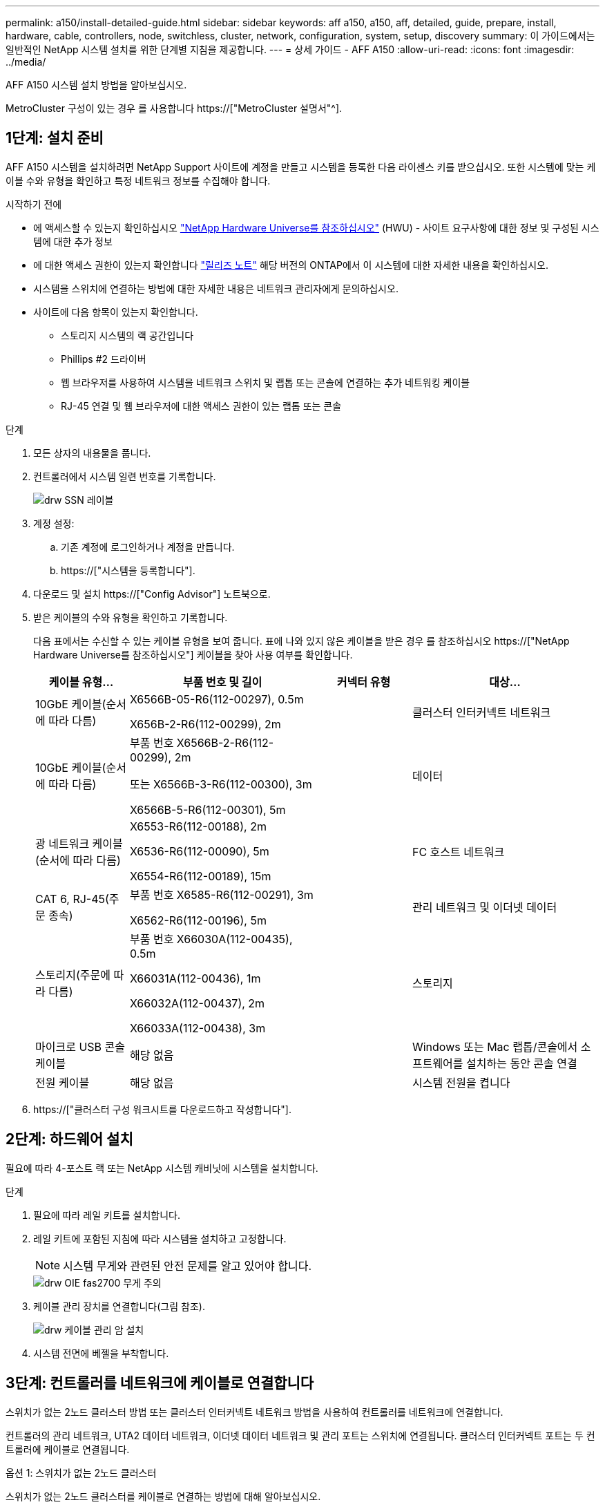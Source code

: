 ---
permalink: a150/install-detailed-guide.html 
sidebar: sidebar 
keywords: aff a150, a150, aff, detailed, guide, prepare, install, hardware, cable, controllers, node, switchless, cluster, network, configuration, system, setup, discovery 
summary: 이 가이드에서는 일반적인 NetApp 시스템 설치를 위한 단계별 지침을 제공합니다. 
---
= 상세 가이드 - AFF A150
:allow-uri-read: 
:icons: font
:imagesdir: ../media/


[role="lead"]
AFF A150 시스템 설치 방법을 알아보십시오.

MetroCluster 구성이 있는 경우 를 사용합니다 https://["MetroCluster 설명서"^].



== 1단계: 설치 준비

[role="lead"]
AFF A150 시스템을 설치하려면 NetApp Support 사이트에 계정을 만들고 시스템을 등록한 다음 라이센스 키를 받으십시오. 또한 시스템에 맞는 케이블 수와 유형을 확인하고 특정 네트워크 정보를 수집해야 합니다.

.시작하기 전에
* 에 액세스할 수 있는지 확인하십시오 link:https://hwu.netapp.com["NetApp Hardware Universe를 참조하십시오"^] (HWU) - 사이트 요구사항에 대한 정보 및 구성된 시스템에 대한 추가 정보
* 에 대한 액세스 권한이 있는지 확인합니다 link:http://mysupport.netapp.com/documentation/productlibrary/index.html?productID=62286["릴리즈 노트"^] 해당 버전의 ONTAP에서 이 시스템에 대한 자세한 내용을 확인하십시오.
* 시스템을 스위치에 연결하는 방법에 대한 자세한 내용은 네트워크 관리자에게 문의하십시오.
* 사이트에 다음 항목이 있는지 확인합니다.
+
** 스토리지 시스템의 랙 공간입니다
** Phillips #2 드라이버
** 웹 브라우저를 사용하여 시스템을 네트워크 스위치 및 랩톱 또는 콘솔에 연결하는 추가 네트워킹 케이블
** RJ-45 연결 및 웹 브라우저에 대한 액세스 권한이 있는 랩톱 또는 콘솔




.단계
. 모든 상자의 내용물을 풉니다.
. 컨트롤러에서 시스템 일련 번호를 기록합니다.
+
image::../media/drw_ssn_label.png[drw SSN 레이블]

. 계정 설정:
+
.. 기존 계정에 로그인하거나 계정을 만듭니다.
.. https://["시스템을 등록합니다"].


. 다운로드 및 설치 https://["Config Advisor"] 노트북으로.
. 받은 케이블의 수와 유형을 확인하고 기록합니다.
+
다음 표에서는 수신할 수 있는 케이블 유형을 보여 줍니다. 표에 나와 있지 않은 케이블을 받은 경우 를 참조하십시오 https://["NetApp Hardware Universe를 참조하십시오"] 케이블을 찾아 사용 여부를 확인합니다.

+
[cols="1,2,1,2"]
|===
| 케이블 유형... | 부품 번호 및 길이 | 커넥터 유형 | 대상... 


 a| 
10GbE 케이블(순서에 따라 다름)
 a| 
X6566B-05-R6(112-00297), 0.5m

X656B-2-R6(112-00299), 2m
 a| 
image:../media/oie_cable_sfp_gbe_copper.png[""]
 a| 
클러스터 인터커넥트 네트워크



 a| 
10GbE 케이블(순서에 따라 다름)
 a| 
부품 번호 X6566B-2-R6(112-00299), 2m

또는 X6566B-3-R6(112-00300), 3m

X6566B-5-R6(112-00301), 5m
 a| 
image:../media/oie_cable_sfp_gbe_copper.png[""]
 a| 
데이터



 a| 
광 네트워크 케이블(순서에 따라 다름)
 a| 
X6553-R6(112-00188), 2m

X6536-R6(112-00090), 5m

X6554-R6(112-00189), 15m
 a| 
image:../media/oie_cable_fiber_lc_connector.png[""]
 a| 
FC 호스트 네트워크



 a| 
CAT 6, RJ-45(주문 종속)
 a| 
부품 번호 X6585-R6(112-00291), 3m

X6562-R6(112-00196), 5m
 a| 
image:../media/oie_cable_rj45.png[""]
 a| 
관리 네트워크 및 이더넷 데이터



 a| 
스토리지(주문에 따라 다름)
 a| 
부품 번호 X66030A(112-00435), 0.5m

X66031A(112-00436), 1m

X66032A(112-00437), 2m

X66033A(112-00438), 3m
 a| 
image:../media/oie_cable_mini_sas_hd_to_mini_sas_hd.png[""]
 a| 
스토리지



 a| 
마이크로 USB 콘솔 케이블
 a| 
해당 없음
 a| 
image:../media/oie_cable_micro_usb.png[""]
 a| 
Windows 또는 Mac 랩톱/콘솔에서 소프트웨어를 설치하는 동안 콘솔 연결



 a| 
전원 케이블
 a| 
해당 없음
 a| 
image:../media/oie_cable_power.png[""]
 a| 
시스템 전원을 켭니다

|===
. https://["클러스터 구성 워크시트를 다운로드하고 작성합니다"].




== 2단계: 하드웨어 설치

[role="lead"]
필요에 따라 4-포스트 랙 또는 NetApp 시스템 캐비닛에 시스템을 설치합니다.

.단계
. 필요에 따라 레일 키트를 설치합니다.
. 레일 키트에 포함된 지침에 따라 시스템을 설치하고 고정합니다.
+

NOTE: 시스템 무게와 관련된 안전 문제를 알고 있어야 합니다.

+
image::../media/drw_oie_fas2700_weight_caution.png[drw OIE fas2700 무게 주의]

. 케이블 관리 장치를 연결합니다(그림 참조).
+
image::../media/drw_cable_management_arm_install.png[drw 케이블 관리 암 설치]

. 시스템 전면에 베젤을 부착합니다.




== 3단계: 컨트롤러를 네트워크에 케이블로 연결합니다

[role="lead"]
스위치가 없는 2노드 클러스터 방법 또는 클러스터 인터커넥트 네트워크 방법을 사용하여 컨트롤러를 네트워크에 연결합니다.

컨트롤러의 관리 네트워크, UTA2 데이터 네트워크, 이더넷 데이터 네트워크 및 관리 포트는 스위치에 연결됩니다. 클러스터 인터커넥트 포트는 두 컨트롤러에 케이블로 연결됩니다.

[role="tabbed-block"]
====
.옵션 1: 스위치가 없는 2노드 클러스터
--
스위치가 없는 2노드 클러스터를 케이블로 연결하는 방법에 대해 알아보십시오.

.시작하기 전에
그림 화살표에 올바른 케이블 커넥터 당김 탭 방향이 있는지 확인하십시오.

image::../media/oie_cable_pull_tab_down.png[OIE 케이블 당김 탭을 아래로 내립니다]


NOTE: 커넥터를 삽입할 때 딸깍 소리가 들려야 합니다. 딸깍 소리가 안 되면 커넥터를 제거하고 회전했다가 다시 시도하십시오.

.이 작업에 대해
UTA2 데이터 네트워크 포트 또는 이더넷 데이터 네트워크 포트를 사용하여 컨트롤러를 호스트 네트워크에 연결할 수 있습니다. 컨트롤러와 스위치 간에 케이블을 연결할 때는 다음 케이블 연결 그림을 참조하십시오.

UTA2 데이터 네트워크 구성::
+
--
image::../media/drw_2700_tnsc_unified_network_cabling_animated_gif.png[drw 2700 tnsc 통합 네트워크 케이블 애니메이션 gif]

--
이더넷 네트워크 구성::
+
--
image::../media/drw_2700_tnsc_ethernet_network_cabling_animated_gif.png[drw 2700 tnsc 이더넷 네트워크 케이블 애니메이션 gif]

--


각 컨트롤러 모듈에 대해 다음 단계를 수행하십시오.

.단계
. 클러스터 인터커넥트 케이블을 사용하여 클러스터 인터커넥트 포트 e0a~e0a 및 e0b~e0b에 케이블을 연결합니다. 를 누릅니다image:../media/drw_c190_u_tnsc_clust_cbling.png[""]
. 다음 중 하나를 수행합니다.
+
UTA2 데이터 네트워크 구성:: UTA2 데이터 포트를 호스트 네트워크에 케이블로 연결하려면 다음 케이블 유형 중 하나를 사용하십시오.
+
--
** FC 호스트의 경우 0c 및 0d * 또는 * 0e 및 0f를 사용하십시오.
** 10GbE 시스템의 경우 e0c 및 e0d * 또는 * e0e 및 e0f 를 사용합니다.
+
image:../media/drw_c190_u_fc_10gbe_cbling.png[""]

+
하나의 포트 쌍을 CNA로, 하나의 포트 쌍을 FC로 연결하거나, 두 포트 쌍을 CNA로 또는 두 포트 쌍 모두를 FC로 연결할 수 있습니다.



--
이더넷 네트워크 구성:: Cat 6 RJ45 케이블을 사용하여 e0c - e0f 포트를 호스트 네트워크에 연결합니다. 다음 그림을 참조하십시오.
+
--
image:../media/drw_c190_e_rj45_cbling.png[""]

--


. RJ45 케이블을 사용하여 e0M 포트를 관리 네트워크 스위치에 연결합니다.
+
image:../media/drw_c190_u_mgmt_cbling.png[""]




IMPORTANT: 이때 전원 코드를 꽂지 마십시오.

--
.옵션 2: 스위치 클러스터
--
스위치 클러스터 케이블 연결 방법에 대해 알아보십시오.

.시작하기 전에
그림 화살표에 올바른 케이블 커넥터 당김 탭 방향이 있는지 확인하십시오.

image::../media/oie_cable_pull_tab_down.png[OIE 케이블 당김 탭을 아래로 내립니다]


NOTE: 커넥터를 삽입할 때 딸깍 소리가 들려야 합니다. 딸깍 소리가 안 되면 커넥터를 제거하고 회전했다가 다시 시도하십시오.

.이 작업에 대해
UTA2 데이터 네트워크 포트 또는 이더넷 데이터 네트워크 포트를 사용하여 컨트롤러를 호스트 네트워크에 연결할 수 있습니다. 컨트롤러와 스위치 간에 케이블을 연결할 때는 다음 케이블 연결 그림을 참조하십시오.

통합 네트워크 케이블 연결::
+
--
image::../media/drw_2700_switched_unified_network_cabling_animated_gif.png[drw 2700 스위치 방식 통합 네트워크 케이블 애니메이션 gif]

--
이더넷 네트워크 케이블 연결::
+
--
image::../media/drw_2700_switched_ethernet_network_cabling_animated_gif.png[drw 2700 스위치 방식 이더넷 네트워크 케이블 애니메이션 gif]

--


각 컨트롤러 모듈에 대해 다음 단계를 수행하십시오.

.단계
. 각 컨트롤러 모듈에 대해 클러스터 인터커넥트 케이블을 사용하여 e0a 및 e0b 케이블 연결 스위치에 대해 e0a 및 e0b 케이블을 연결합니다.
+
image:../media/drw_c190_u_switched_clust_cbling.png[""]

. 다음 중 하나를 수행합니다.
+
UTA2 데이터 네트워크 구성:: UTA2 데이터 포트를 호스트 네트워크에 케이블로 연결하려면 다음 케이블 유형 중 하나를 사용하십시오.
+
--
** FC 호스트의 경우 0c 및 0d** 또는** 0e 및 0f를 사용합니다.
** 10GbE 시스템의 경우 e0c 및 e0d ** 또는 ** e0e 및 e0f 를 사용합니다.
+
image:../media/drw_c190_u_fc_10gbe_cbling.png[""]

+
하나의 포트 쌍을 CNA로, 하나의 포트 쌍을 FC로 연결하거나, 두 포트 쌍을 CNA로 또는 두 포트 쌍 모두를 FC로 연결할 수 있습니다.



--
이더넷 네트워크 구성:: Cat 6 RJ45 케이블을 사용하여 e0c - e0f 포트를 호스트 네트워크에 연결합니다.
+
--
image:../media/drw_c190_e_rj45_cbling.png[""]

--


. RJ45 케이블을 사용하여 e0M 포트를 관리 네트워크 스위치에 연결합니다.
+
image:../media/drw_c190_u_mgmt_cbling.png[""]




IMPORTANT: 이때 전원 코드를 꽂지 마십시오.

--
====


== 4단계: 컨트롤러 케이블을 드라이브 쉘프에 연결합니다

온보드 스토리지 포트를 사용하여 컨트롤러를 쉘프에 연결합니다. 외부 스토리지가 있는 시스템의 경우 MP-HA 케이블 연결을 사용하는 것이 좋습니다.

.이 작업에 대해
SAS 테이프 드라이브가 있는 경우 단일 경로 케이블을 사용할 수 있습니다. 외부 쉘프가 없는 경우, SAS 케이블을 시스템과 함께 주문한 경우 내부 드라이브에 대한 MP-HA 케이블 연결은 선택 사항(표시되지 않음)입니다.

쉘프-쉘프 연결을 케이블로 연결한 다음, 두 컨트롤러를 드라이브 쉘프에 케이블로 연결해야 합니다.

그림 화살표에 올바른 케이블 커넥터 당김 탭 방향이 있는지 확인하십시오.

image::../media/oie_cable_pull_tab_down.png[OIE 케이블 당김 탭을 아래로 내립니다]

.단계
. HA Pair를 외부 드라이브 쉘프에 연결합니다.
+
다음 예제는 DS224C 드라이브 쉘프의 케이블 연결을 보여줍니다. 케이블 연결은 지원되는 다른 드라이브 쉘프와 유사합니다.

+
image::../media/drw_a150_ha_storage_cabling_IEOPS-1032.svg[drw a150 ha 저장 케이블 IEOPS 1032]

. 쉘프-쉘프 포트에 케이블을 연결합니다.
+
** IOM A의 포트 3을 IOM A의 포트 1에 바로 아래에 있는 쉘프의 IOM A에서 포트 1로 연결합니다.
** IOM B의 포트 3을 IOM B의 포트 1로 바로 아래에 있는 쉘프의 IOM B에서 포트 1로 연결합니다.
+
image:../media/oie_cable_mini_sas_hd_to_mini_sas_hd.png[""] 미니 SAS HD - 미니 SAS HD 케이블



. 각 노드를 스택의 IOM A에 연결합니다.
+
** 스택의 마지막 드라이브 쉘프에 있는 컨트롤러 1 포트 0b에서 IOM A 포트 3으로
** 컨트롤러 2 포트 0a를 스택의 첫 번째 드라이브 쉘프에 있는 IOM A 포트 1에 연결합니다.
+
image:../media/oie_cable_mini_sas_hd_to_mini_sas_hd.png[""] 미니 SAS HD - 미니 SAS HD 케이블



. 각 노드를 스택의 IOM B에 연결합니다
+
** 컨트롤러 1 포트 0a를 스택의 첫 번째 드라이브 쉘프에 있는 IOM B 포트 1로 연결합니다.
** 스택의 마지막 드라이브 쉘프에 있는 컨트롤러 2 포트 0b에서 IOM B 포트 3으로image:../media/oie_cable_mini_sas_hd_to_mini_sas_hd.png[""] 미니 SAS HD - 미니 SAS HD 케이블




드라이브 쉘프 스택이 두 개 이상인 경우, 를 참조하십시오 link:../com.netapp.doc.hw-ds-sas3-icg/home.html["설치 및 케이블 연결"] 드라이브 쉘프 유형



== 5단계: 시스템 설치를 완료합니다

[role="lead"]
스위치 및 랩톱에 대한 연결만 제공하는 클러스터 검색을 사용하거나 시스템의 컨트롤러에 직접 연결한 다음 관리 스위치에 연결하여 시스템 설치 및 구성을 완료할 수 있습니다.

[role="tabbed-block"]
====
.옵션 1: 네트워크 검색이 활성화된 경우
--
랩톱에서 네트워크 검색을 사용하도록 설정한 경우 자동 클러스터 검색을 사용하여 시스템 설정 및 구성을 완료할 수 있습니다.

.단계
. 다음 애니메이션을 사용하여 하나 이상의 드라이브 쉘프 ID를 설정합니다
+
.애니메이션 - 드라이브 쉘프 ID를 설정합니다
video::c600f366-4d30-481a-89d9-ab1b0066589b[panopto]
. 전원 코드를 컨트롤러 전원 공급 장치에 연결한 다음 다른 회로의 전원 공급 장치에 연결합니다.
. 전원 스위치를 두 노드에 모두 켭니다.
+
image::../media/drw_turn_on_power_switches_to_psus.png[drw 전원 스위치를 PSU로 켭니다]

+

NOTE: 초기 부팅에는 최대 8분이 소요될 수 있습니다.

. 랩톱에 네트워크 검색이 활성화되어 있는지 확인합니다.
+
자세한 내용은 노트북의 온라인 도움말을 참조하십시오.

. 다음 애니메이션을 사용하여 랩톱을 관리 스위치에 연결합니다.
+
.애니메이션 - 노트북을 관리 스위치에 연결합니다
video::d61f983e-f911-4b76-8b3a-ab1b0066909b[panopto]
. 나열된 ONTAP 아이콘을 선택하여 다음을 검색합니다.
+
image::../media/drw_autodiscovery_controler_select.png[drw 자동 검색 제어자 선택]

+
.. 파일 탐색기를 엽니다.
.. 왼쪽 창에서 네트워크를 클릭합니다.
.. 마우스 오른쪽 버튼을 클릭하고 새로 고침을 선택합니다.
.. ONTAP 아이콘을 두 번 클릭하고 화면에 표시된 인증서를 수락합니다.
+

NOTE: xxxxx는 대상 노드의 시스템 일련 번호입니다.

+
System Manager가 열립니다.



. 에서 수집한 데이터를 사용하여 시스템을 구성합니다 https://["ONTAP 구성 가이드 를 참조하십시오"].
. 계정 설정 및 Active IQ Config Advisor 다운로드:
+
.. 에 로그인합니다 https://["기존 계정 또는 생성 및 계정"].
.. https://["등록"] 시스템.
.. 다운로드 https://["Active IQ Config Advisor"].


. Config Advisor을 실행하여 시스템의 상태를 확인하십시오.
. 초기 구성을 완료한 후 로 이동합니다 https://["ONTAP 설명서"] ONTAP의 추가 기능 구성에 대한 자세한 내용은 사이트를 참조하십시오.


--
.옵션 2: 네트워크 검색이 활성화되지 않은 경우
--
랩톱에서 네트워크 검색을 사용하지 않는 경우 이 작업을 사용하여 구성 및 설정을 완료해야 합니다.

.단계
. 노트북 또는 콘솔에 케이블을 연결하고 구성합니다.
+
.. 노트북 또는 콘솔의 콘솔 포트를 N-8-1을 사용하여 115,200보드 로 설정합니다.
+
콘솔 포트를 구성하는 방법에 대한 지침은 랩톱 또는 콘솔의 온라인 도움말을 참조하십시오.

.. 콘솔 케이블을 랩톱 또는 콘솔에 연결하고 시스템과 함께 제공된 콘솔 케이블을 사용하여 컨트롤러의 콘솔 포트를 연결합니다.
+
image::../media/drw_console_connect_fas2700_affa200.png[fas2700 affa200을 연결하는 drw 콘솔]

.. 랩톱 또는 콘솔을 관리 서브넷의 스위치에 연결합니다.
+
image::../media/drw_client_to_mgmt_subnet_fas2700_affa220.png[drw client to mgmt subnet fas2700 affa220]

.. 관리 서브넷에 있는 TCP/IP 주소를 사용하여 랩톱 또는 콘솔에 할당합니다.


. 다음 애니메이션을 사용하여 하나 이상의 드라이브 쉘프 ID를 설정합니다.
+
.애니메이션 - 드라이브 쉘프 ID를 설정합니다
video::c600f366-4d30-481a-89d9-ab1b0066589b[panopto]
. 전원 코드를 컨트롤러 전원 공급 장치에 연결한 다음 다른 회로의 전원 공급 장치에 연결합니다.
. 전원 스위치를 두 노드에 모두 켭니다.
+
image::../media/drw_turn_on_power_switches_to_psus.png[drw 전원 스위치를 PSU로 켭니다]

+

NOTE: 초기 부팅에는 최대 8분이 소요될 수 있습니다.

. 노드 중 하나에 초기 노드 관리 IP 주소를 할당합니다.
+
[cols="1-3"]
|===
| 관리 네트워크에 DHCP가 있는 경우... | 그러면... 


 a| 
구성됨
 a| 
새 컨트롤러에 할당된 IP 주소를 기록합니다.



 a| 
구성되지 않았습니다
 a| 
.. PuTTY, 터미널 서버 또는 해당 환경에 해당하는 를 사용하여 콘솔 세션을 엽니다.
+

NOTE: PuTTY 구성 방법을 모르는 경우 노트북 또는 콘솔의 온라인 도움말을 확인하십시오.

.. 스크립트에 메시지가 표시되면 관리 IP 주소를 입력합니다.


|===
. 랩톱 또는 콘솔에서 System Manager를 사용하여 클러스터를 구성합니다.
+
.. 브라우저에서 노드 관리 IP 주소를 가리킵니다.
+

NOTE: 주소의 형식은 입니다 https://[].

.. 에서 수집한 데이터를 사용하여 시스템을 구성합니다 https://["ONTAP 구성 가이드 를 참조하십시오"].


. 계정 설정 및 Active IQ Config Advisor 다운로드:
+
.. 에 로그인합니다 https://["기존 계정 또는 생성 및 계정"].
.. https://["등록"] 시스템.
.. 다운로드 https://["Active IQ Config Advisor"].


. Config Advisor을 실행하여 시스템의 상태를 확인하십시오.
. 초기 구성을 완료한 후 로 이동합니다 https://["ONTAP 설명서"] ONTAP의 추가 기능 구성에 대한 자세한 내용은 사이트를 참조하십시오.


--
====